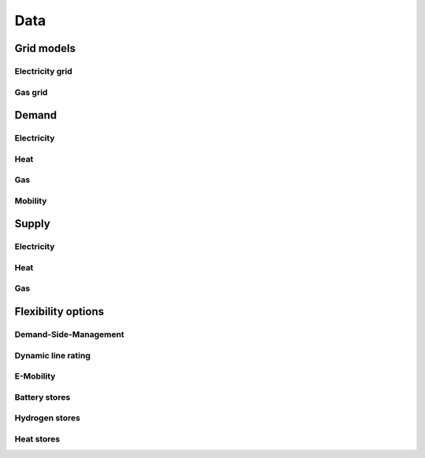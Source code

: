 ****
Data
****

Grid models
===========

Electricity grid
----------------

Gas grid
--------

Demand
======

Electricity
-----------

Heat
----

Gas
---

Mobility
--------

Supply
======

Electricity
-----------

Heat
----

Gas
---

Flexibility options
===================

Demand-Side-Management
----------------------

Dynamic line rating
-------------------

E-Mobility
----------

Battery stores
----------------

Hydrogen stores
-----------------

Heat stores
-------------
